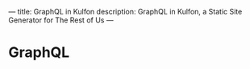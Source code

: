 ---
title: GraphQL in Kulfon
description: GraphQL in Kulfon, a Static Site Generator for The Rest of Us
---
* GraphQL
